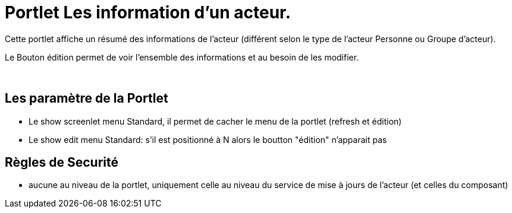 
= Portlet Les information d'un acteur.

Cette portlet affiche un résumé des informations de l'acteur (différent selon le type de l'acteur Personne ou Groupe d'acteur).

Le Bouton édition permet de voir l'ensemble des informations et au besoin de les modifier.

&nbsp;

== Les paramètre de la Portlet

* Le show screenlet menu Standard, il permet de cacher le menu de la portlet (refresh et édition)
* Le show edit menu Standard: s'il est positionné à N alors le boutton "édition" n'apparait pas



== Règles de Securité

* aucune au niveau de la portlet, uniquement celle au niveau du service de mise à jours de l'acteur (et celles du composant)
